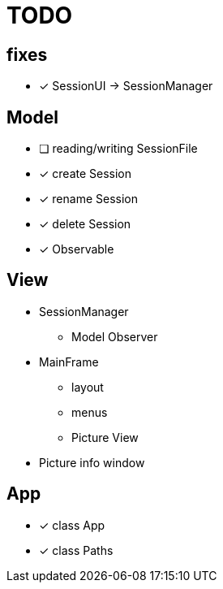 = TODO

== fixes
- [x] SessionUI -> SessionManager

== Model

- [ ] reading/writing SessionFile
- [x] create Session
- [x] rename Session
- [x] delete Session

- [x] Observable

== View

- SessionManager
** Model Observer

- MainFrame
** layout
** menus
** Picture View

- Picture info window

== App

- [x] class App
- [x] class Paths
